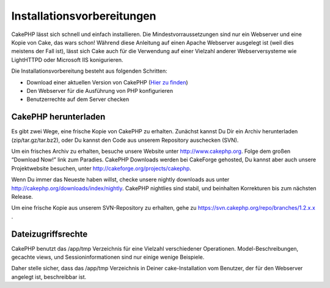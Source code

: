 Installationsvorbereitungen
###########################

CakePHP lässt sich schnell und einfach installieren. Die
Mindestvorraussetzungen sind nur ein Webserver und eine Kopie von Cake,
das wars schon! Während diese Anleitung auf einen Apache Webserver
ausgelegt ist (weil dies meistens der Fall ist), lässt sich Cake auch
für die Verwendung auf einer Vielzahl anderer Webserversysteme wie
LightHTTPD oder Microsoft IIS konigurieren.

Die Installationsvorbereitung besteht aus folgenden Schritten:

-  Download einer aktuellen Version von CakePHP (`Hier zu
   finden <http://cakephp.org/downloads>`_)
-  Den Webserver für die Ausführung von PHP konfigurieren
-  Benutzerrechte auf dem Server checken

CakePHP herunterladen
=====================

Es gibt zwei Wege, eine frische Kopie von CakePHP zu erhalten. Zunächst
kannst Du Dir ein Archiv herunterladen (zip/tar.gz/tar.bz2), oder Du
kannst den Code aus unserem Repository auschecken (SVN).

Um ein frisches Archiv zu erhalten, besuche unsere Website unter
`http://www.cakephp.org <http://www.cakephp.org>`_. Folge dem großen
“Download Now!” link zum Paradies. CakePHP Downloads werden bei
CakeForge gehosted, Du kannst aber auch unsere Projektwebsite besuchen,
unter
`http://cakeforge.org/projects/cakephp <http://cakeforge.org/projects/cakephp>`_.

Wenn Du immer das Neueste haben willst, checke unsere nightly downloads
aus unter
`http://cakephp.org/downloads/index/nightly <http://cakephp.org/downloads/index/nightly>`_.
CakePHP nightlies sind stabil, und beinhalten Korrekturen bis zum
nächsten Release.

Um eine frische Kopie aus unserem SVN-Repository zu erhalten, gehe zu
`https://svn.cakephp.org/repo/branches/1.2.x.x <https://svn.cakephp.org/repo/branches/1.2.x.x>`_
.

Dateizugriffsrechte
===================

CakePHP benutzt das /app/tmp Verzeichnis für eine Vielzahl verschiedener
Operationen. Model-Beschreibungen, gecachte views, und
Sessioninformationen sind nur einige wenige Beispiele.

Daher stelle sicher, dass das /app/tmp Verzeichnis in Deiner
cake-Installation vom Benutzer, der für den Webserver angelegt ist,
beschreibbar ist.
